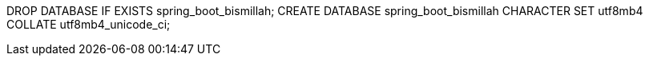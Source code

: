 DROP DATABASE IF EXISTS spring_boot_bismillah;
CREATE DATABASE spring_boot_bismillah CHARACTER SET utf8mb4 COLLATE utf8mb4_unicode_ci;